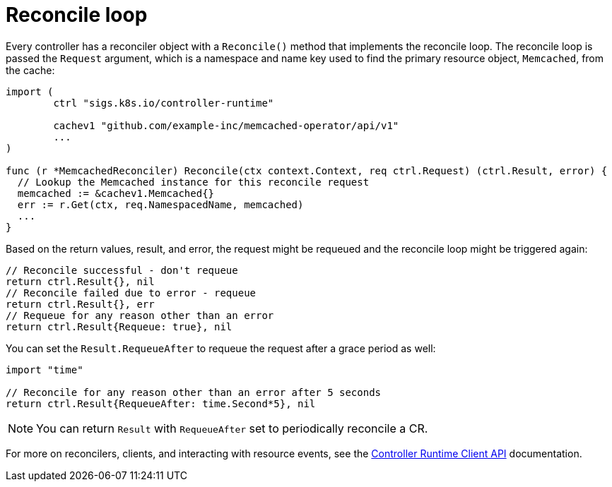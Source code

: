 // Module included in the following assemblies:
//
// * operator_sdk/golang/osdk-golang-tutorial.adoc

[id="osdk-golang-controller-reconcile-loop_{context}"]
= Reconcile loop

Every controller has a reconciler object with a `Reconcile()` method that implements the reconcile loop. The reconcile loop is passed the `Request` argument, which is a namespace and name key used to find the primary resource object, `Memcached`, from the cache:

[source,go]
----
import (
	ctrl "sigs.k8s.io/controller-runtime"

	cachev1 "github.com/example-inc/memcached-operator/api/v1"
	...
)

func (r *MemcachedReconciler) Reconcile(ctx context.Context, req ctrl.Request) (ctrl.Result, error) {
  // Lookup the Memcached instance for this reconcile request
  memcached := &cachev1.Memcached{}
  err := r.Get(ctx, req.NamespacedName, memcached)
  ...
}
----

Based on the return values, result, and error, the request might be requeued and the reconcile loop might be triggered again:

[source,go]
----
// Reconcile successful - don't requeue
return ctrl.Result{}, nil
// Reconcile failed due to error - requeue
return ctrl.Result{}, err
// Requeue for any reason other than an error
return ctrl.Result{Requeue: true}, nil
----

You can set the `Result.RequeueAfter` to requeue the request after a grace period as well:

[source,go]
----
import "time"

// Reconcile for any reason other than an error after 5 seconds
return ctrl.Result{RequeueAfter: time.Second*5}, nil
----

[NOTE]
====
You can return `Result` with `RequeueAfter` set to periodically reconcile a CR.
====

For more on reconcilers, clients, and interacting with resource events, see the link:https://sdk.operatorframework.io/docs/building-operators/golang/references/client/[Controller Runtime Client API] documentation.
